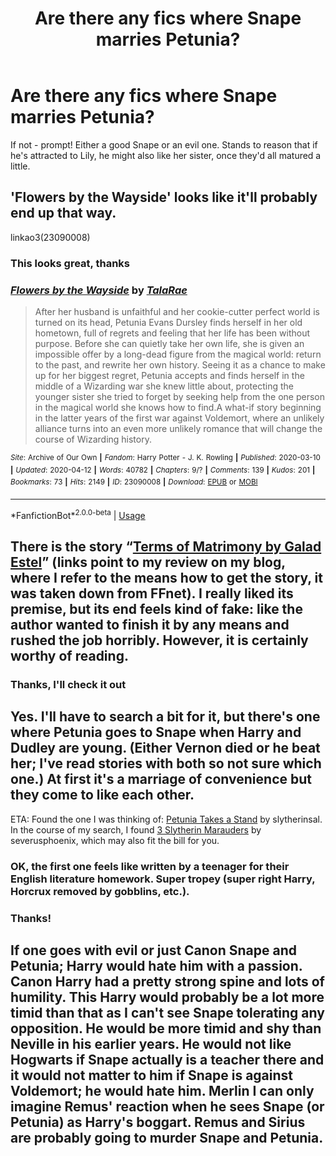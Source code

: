 #+TITLE: Are there any fics where Snape marries Petunia?

* Are there any fics where Snape marries Petunia?
:PROPERTIES:
:Author: 360Saturn
:Score: 3
:DateUnix: 1586786208.0
:DateShort: 2020-Apr-13
:FlairText: Request
:END:
If not - prompt! Either a good Snape or an evil one. Stands to reason that if he's attracted to Lily, he might also like her sister, once they'd all matured a little.


** 'Flowers by the Wayside' looks like it'll probably end up that way.

linkao3(23090008)
:PROPERTIES:
:Author: Finite_Probability
:Score: 3
:DateUnix: 1586788982.0
:DateShort: 2020-Apr-13
:END:

*** This looks great, thanks
:PROPERTIES:
:Author: 360Saturn
:Score: 2
:DateUnix: 1586815318.0
:DateShort: 2020-Apr-14
:END:


*** [[https://archiveofourown.org/works/23090008][*/Flowers by the Wayside/*]] by [[https://www.archiveofourown.org/users/TalaRae/pseuds/TalaRae][/TalaRae/]]

#+begin_quote
  After her husband is unfaithful and her cookie-cutter perfect world is turned on its head, Petunia Evans Dursley finds herself in her old hometown, full of regrets and feeling that her life has been without purpose. Before she can quietly take her own life, she is given an impossible offer by a long-dead figure from the magical world: return to the past, and rewrite her own history. Seeing it as a chance to make up for her biggest regret, Petunia accepts and finds herself in the middle of a Wizarding war she knew little about, protecting the younger sister she tried to forget by seeking help from the one person in the magical world she knows how to find.A what-if story beginning in the latter years of the first war against Voldemort, where an unlikely alliance turns into an even more unlikely romance that will change the course of Wizarding history.
#+end_quote

^{/Site/:} ^{Archive} ^{of} ^{Our} ^{Own} ^{*|*} ^{/Fandom/:} ^{Harry} ^{Potter} ^{-} ^{J.} ^{K.} ^{Rowling} ^{*|*} ^{/Published/:} ^{2020-03-10} ^{*|*} ^{/Updated/:} ^{2020-04-12} ^{*|*} ^{/Words/:} ^{40782} ^{*|*} ^{/Chapters/:} ^{9/?} ^{*|*} ^{/Comments/:} ^{139} ^{*|*} ^{/Kudos/:} ^{201} ^{*|*} ^{/Bookmarks/:} ^{73} ^{*|*} ^{/Hits/:} ^{2149} ^{*|*} ^{/ID/:} ^{23090008} ^{*|*} ^{/Download/:} ^{[[https://archiveofourown.org/downloads/23090008/Flowers%20by%20the%20Wayside.epub?updated_at=1586690883][EPUB]]} ^{or} ^{[[https://archiveofourown.org/downloads/23090008/Flowers%20by%20the%20Wayside.mobi?updated_at=1586690883][MOBI]]}

--------------

*FanfictionBot*^{2.0.0-beta} | [[https://github.com/tusing/reddit-ffn-bot/wiki/Usage][Usage]]
:PROPERTIES:
:Author: FanfictionBot
:Score: 1
:DateUnix: 1586788990.0
:DateShort: 2020-Apr-13
:END:


** There is the story “[[https://matej.ceplovi.cz/blog/terms-of-matrimony.html][Terms of Matrimony by Galad Estel]]” (links point to my review on my blog, where I refer to the means how to get the story, it was taken down from FFnet). I really liked its premise, but its end feels kind of fake: like the author wanted to finish it by any means and rushed the job horribly. However, it is certainly worthy of reading.
:PROPERTIES:
:Author: ceplma
:Score: 2
:DateUnix: 1586791005.0
:DateShort: 2020-Apr-13
:END:

*** Thanks, I'll check it out
:PROPERTIES:
:Author: 360Saturn
:Score: 1
:DateUnix: 1586815338.0
:DateShort: 2020-Apr-14
:END:


** Yes. I'll have to search a bit for it, but there's one where Petunia goes to Snape when Harry and Dudley are young. (Either Vernon died or he beat her; I've read stories with both so not sure which one.) At first it's a marriage of convenience but they come to like each other.

ETA: Found the one I was thinking of: [[https://www.fanfiction.net/s/12712205][Petunia Takes a Stand]] by slytherinsal. In the course of my search, I found [[https://www.fanfiction.net/s/4923158][3 Slytherin Marauders]] by severusphoenix, which may also fit the bill for you.
:PROPERTIES:
:Author: JennaSayquah
:Score: 1
:DateUnix: 1586788085.0
:DateShort: 2020-Apr-13
:END:

*** OK, the first one feels like written by a teenager for their English literature homework. Super tropey (super right Harry, Horcrux removed by gobblins, etc.).
:PROPERTIES:
:Author: ceplma
:Score: 1
:DateUnix: 1586792414.0
:DateShort: 2020-Apr-13
:END:


*** Thanks!
:PROPERTIES:
:Author: 360Saturn
:Score: 1
:DateUnix: 1586815346.0
:DateShort: 2020-Apr-14
:END:


** If one goes with evil or just Canon Snape and Petunia; Harry would hate him with a passion.\\
Canon Harry had a pretty strong spine and lots of humility. This Harry would probably be a lot more timid than that as I can't see Snape tolerating any opposition. He would be more timid and shy than Neville in his earlier years. He would not like Hogwarts if Snape actually is a teacher there and it would not matter to him if Snape is against Voldemort; he would hate him. Merlin I can only imagine Remus' reaction when he sees Snape (or Petunia) as Harry's boggart. Remus and Sirius are probably going to murder Snape and Petunia.
:PROPERTIES:
:Author: HHrPie
:Score: 1
:DateUnix: 1586786965.0
:DateShort: 2020-Apr-13
:END:
